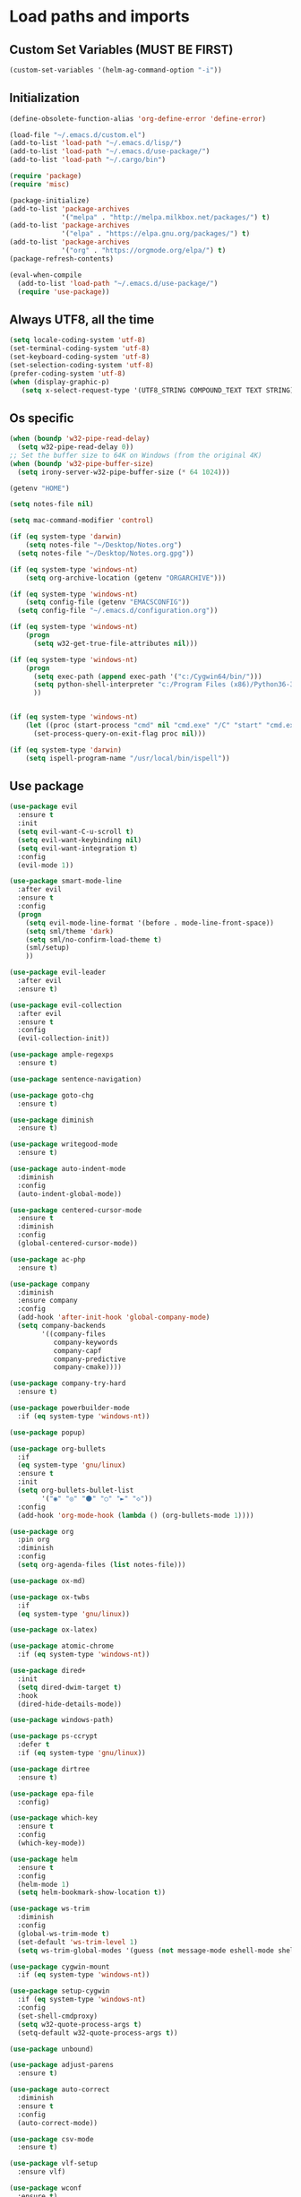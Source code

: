 #+STARTUP: showeverything

* Load paths and imports
** Custom Set Variables (MUST BE FIRST)
#+BEGIN_SRC emacs-lisp
  (custom-set-variables '(helm-ag-command-option "-i"))
#+END_SRC
** Initialization
#+BEGIN_SRC emacs-lisp
  (define-obsolete-function-alias 'org-define-error 'define-error)

  (load-file "~/.emacs.d/custom.el")
  (add-to-list 'load-path "~/.emacs.d/lisp/")
  (add-to-list 'load-path "~/.emacs.d/use-package/")
  (add-to-list 'load-path "~/.cargo/bin")

  (require 'package)
  (require 'misc)

  (package-initialize)
  (add-to-list 'package-archives
               '("melpa" . "http://melpa.milkbox.net/packages/") t)
  (add-to-list 'package-archives
               '("elpa" . "https://elpa.gnu.org/packages/") t)
  (add-to-list 'package-archives
               '("org" . "https://orgmode.org/elpa/") t)
  (package-refresh-contents)

  (eval-when-compile
    (add-to-list 'load-path "~/.emacs.d/use-package/")
    (require 'use-package))

#+END_SRC
** Always UTF8, all the time
#+BEGIN_SRC emacs-lisp
  (setq locale-coding-system 'utf-8)
  (set-terminal-coding-system 'utf-8)
  (set-keyboard-coding-system 'utf-8)
  (set-selection-coding-system 'utf-8)
  (prefer-coding-system 'utf-8)
  (when (display-graphic-p)
     (setq x-select-request-type '(UTF8_STRING COMPOUND_TEXT TEXT STRING)))
#+END_SRC
** Os specific
#+BEGIN_SRC emacs-lisp
  (when (boundp 'w32-pipe-read-delay)
    (setq w32-pipe-read-delay 0))
  ;; Set the buffer size to 64K on Windows (from the original 4K)
  (when (boundp 'w32-pipe-buffer-size)
    (setq irony-server-w32-pipe-buffer-size (* 64 1024)))

  (getenv "HOME")

  (setq notes-file nil)

  (setq mac-command-modifier 'control)

  (if (eq system-type 'darwin)
      (setq notes-file "~/Desktop/Notes.org")
    (setq notes-file "~/Desktop/Notes.org.gpg"))

  (if (eq system-type 'windows-nt)
      (setq org-archive-location (getenv "ORGARCHIVE")))

  (if (eq system-type 'windows-nt)
      (setq config-file (getenv "EMACSCONFIG"))
    (setq config-file "~/.emacs.d/configuration.org"))

  (if (eq system-type 'windows-nt)
      (progn
        (setq w32-get-true-file-attributes nil)))

  (if (eq system-type 'windows-nt)
      (progn
        (setq exec-path (append exec-path '("c:/Cygwin64/bin/")))
        (setq python-shell-interpreter "c:/Program Files (x86)/Python36-32/python.exe")
        ))


  (if (eq system-type 'windows-nt)
      (let ((proc (start-process "cmd" nil "cmd.exe" "/C" "start" "cmd.exe")))
        (set-process-query-on-exit-flag proc nil)))

  (if (eq system-type 'darwin)
      (setq ispell-program-name "/usr/local/bin/ispell"))
#+END_SRC

** Use package
#+BEGIN_SRC emacs-lisp
  (use-package evil
    :ensure t
    :init
    (setq evil-want-C-u-scroll t)
    (setq evil-want-keybinding nil)
    (setq evil-want-integration t)
    :config
    (evil-mode 1))

  (use-package smart-mode-line
    :after evil
    :ensure t
    :config
    (progn
      (setq evil-mode-line-format '(before . mode-line-front-space))
      (setq sml/theme 'dark)
      (setq sml/no-confirm-load-theme t)
      (sml/setup)
      ))

  (use-package evil-leader
    :after evil
    :ensure t)

  (use-package evil-collection
    :after evil
    :ensure t
    :config
    (evil-collection-init))

  (use-package ample-regexps
    :ensure t)

  (use-package sentence-navigation)

  (use-package goto-chg
    :ensure t)

  (use-package diminish
    :ensure t)

  (use-package writegood-mode
    :ensure t)

  (use-package auto-indent-mode
    :diminish
    :config
    (auto-indent-global-mode))

  (use-package centered-cursor-mode
    :ensure t
    :diminish
    :config
    (global-centered-cursor-mode))

  (use-package ac-php
    :ensure t)

  (use-package company
    :diminish
    :ensure company
    :config
    (add-hook 'after-init-hook 'global-company-mode)
    (setq company-backends
          '((company-files
             company-keywords
             company-capf
             company-predictive
             company-cmake))))

  (use-package company-try-hard
    :ensure t)

  (use-package powerbuilder-mode
    :if (eq system-type 'windows-nt))

  (use-package popup)

  (use-package org-bullets
    :if
    (eq system-type 'gnu/linux)
    :ensure t
    :init
    (setq org-bullets-bullet-list
          '("◉" "◎" "⚫" "○" "►" "◇"))
    :config
    (add-hook 'org-mode-hook (lambda () (org-bullets-mode 1))))

  (use-package org
    :pin org
    :diminish
    :config
    (setq org-agenda-files (list notes-file)))

  (use-package ox-md)

  (use-package ox-twbs
    :if
    (eq system-type 'gnu/linux))

  (use-package ox-latex)

  (use-package atomic-chrome
    :if (eq system-type 'windows-nt))

  (use-package dired+
    :init
    (setq dired-dwim-target t)
    :hook
    (dired-hide-details-mode))

  (use-package windows-path)

  (use-package ps-ccrypt
    :defer t
    :if (eq system-type 'gnu/linux))

  (use-package dirtree
    :ensure t)

  (use-package epa-file
    :config)

  (use-package which-key
    :ensure t
    :config
    (which-key-mode))

  (use-package helm
    :ensure t
    :config
    (helm-mode 1)
    (setq helm-bookmark-show-location t))

  (use-package ws-trim
    :diminish
    :config
    (global-ws-trim-mode t)
    (set-default 'ws-trim-level 1)
    (setq ws-trim-global-modes '(guess (not message-mode eshell-mode shell-mode))))

  (use-package cygwin-mount
    :if (eq system-type 'windows-nt))

  (use-package setup-cygwin
    :if (eq system-type 'windows-nt)
    :config
    (set-shell-cmdproxy)
    (setq w32-quote-process-args t)
    (setq-default w32-quote-process-args t))

  (use-package unbound)

  (use-package adjust-parens
    :ensure t)

  (use-package auto-correct
    :diminish
    :ensure t
    :config
    (auto-correct-mode))

  (use-package csv-mode
    :ensure t)

  (use-package vlf-setup
    :ensure vlf)

  (use-package wconf
    :ensure t)

  (use-package darkroom
    :ensure t
    :defer t)

  (use-package yasnippet
    :ensure t
    :config
    (yas-global-mode 1))

  (use-package highlight-indent-guides
    :ensure t
    :config
    (add-hook 'prog-mode-hook 'highlight-indent-guides-mode))

  (use-package exec-path-from-shell
    :ensure t
    :init
    (exec-path-from-shell-initialize))

  (use-package flycheck
    :ensure t)

  (use-package magit
    :ensure t)

  (use-package evil-magit
    :ensure t
    :config (evil-magit-init))

  (use-package perspective
    :ensure t
    :init
    (persp-mode))

  (use-package ace-window
    :config
    (global-set-key (kbd "M-o") 'ace-window))

  (use-package treemacs
    :ensure t
    :defer t
    :init
    (with-eval-after-load 'winum
      (define-key winum-keymap (kbd "M-0") #'treemacs-select-window))
    :config
    (progn
      (setq treemacs-collapse-dirs                 (if (executable-find "python") 3 0)
            treemacs-deferred-git-apply-delay      0.5
            treemacs-display-in-side-window        t
            treemacs-file-event-delay              5000
            treemacs-file-follow-delay             0.2
            treemacs-follow-after-init             t
            treemacs-git-command-pipe              ""
            treemacs-goto-tag-strategy             'refetch-index
            treemacs-indentation                   1
            treemacs-indentation-string            " "
            treemacs-is-never-other-window         t
            treemacs-max-git-entries               5000
            treemacs-no-png-images                 nil
            treemacs-no-delete-other-windows       t
            treemacs-project-follow-cleanup        nil
            treemacs-persist-file                  (expand-file-name ".cache/treemacs-persist" user-emacs-directory)
            treemacs-recenter-distance             0.1
            treemacs-recenter-after-file-follow    nil
            treemacs-recenter-after-tag-follow     nil
            treemacs-recenter-after-project-jump   'always
            treemacs-recenter-after-project-expand 'on-distance
            treemacs-show-cursor                   nil
            treemacs-show-hidden-files             t
            treemacs-silent-filewatch              nil
            treemacs-silent-refresh                nil
            treemacs-sorting                       'alphabetic-desc
            treemacs-space-between-root-nodes      t
            treemacs-tag-follow-cleanup            t
            treemacs-tag-follow-delay              1.5
            treemacs-width                         35)

      ;; The default width and height of the icons is 22 pixels. If you are
      ;; using a Hi-DPI display, uncomment this to double the icon size.
      ;;(treemacs-resize-icons 44)

      (treemacs-follow-mode t)
      (treemacs-filewatch-mode t)
      (treemacs-fringe-indicator-mode t)
      (pcase (cons (not (null (executable-find "git")))
                   (not (null (executable-find "python3"))))
        (`(t . t)
         (treemacs-git-mode 'deferred))
        (`(t . _)
         (treemacs-git-mode 'simple))))
    :bind
    (:map global-map
          ("M-0"       . treemacs-select-window)
          ("C-x t 1"   . treemacs-delete-other-windows)
          ("C-x t t"   . treemacs)
          ("C-x t B"   . treemacs-bookmark)
          ("C-x t C-t" . treemacs-find-file)
          ("C-x t M-t" . treemacs-find-tag)))

  (use-package treemacs-evil
    :after treemacs evil
    :ensure t)

  (use-package treemacs-magit
    :after treemacs magit
    :ensure t)

  (use-package ag
    :defer t
    :ensure t)

  (use-package json-mode
    :ensure t)

  (use-package multi-term
    :ensure t)

#+END_SRC
* Mode control
** Auto mode alist & hooks
#+BEGIN_SRC emacs-lisp
  (add-to-list 'auto-mode-alist '("\\.log\\'" . log-view-mode))
  (add-to-list 'auto-mode-alist '("\\.bat\\'" . bat-mode))

  (add-hook 'log-view-mode-hook 'auto-revert-mode)
  (add-hook 'bat-mode-hook 'auto-revert-mode)

  (add-to-list 'auto-mode-alist '("\\.org\\'" . org-mode))
  (add-to-list 'auto-mode-alist '("\\.org.gpg\\'" . org-mode))
#+END_SRC
** Global and toggled modes
#+BEGIN_SRC emacs-lisp

(winner-mode 1)

(if (not (eq system-type 'windows-nt))
    (global-prettify-symbols-mode t))

(menu-bar-mode -1)
(toggle-scroll-bar -1)
(tool-bar-mode -1)

#+END_SRC
** Load hooks
#+BEGIN_SRC emacs-lisp
  (add-hook 'before-save-hook 'whitespace-cleanup)

  (add-hook 'python-mode-hook
            (lambda ()
              (setq python-indent 2)))

  (add-hook 'powershell-mode-hook
            (lambda ()
              (setq powershell-indent 2)))

  (add-hook 'php-mode-hook
            (lambda ()
              (setq indent-tabs-mode t)
              (setq tab-width 4)
              (c-set-style "symfony2")))

  (add-hook 'js-mode-hook
            (lambda ()
              (setq js-indent-level 4)))

  (add-hook 'json-mode-hook
            (lambda ()
              (make-local-variable 'js-indent-level)
              (setq js-indent-level 2)))



#+END_SRC
* File handling
** Encryption
#+BEGIN_SRC emacs-lisp
  (if (eq system-type 'window-nt)
      (setf epa-pinentry-mode 'loopback))
  (epa-file-enable)

#+END_SRC
** Backups & versioning
#+BEGIN_SRC emacs-lisp

(setq backup-directory-alist
          `(("." . ,(concat user-emacs-directory "backups"))))
;; keep old versions, much version control
(setq delete-old-versions -1)
(setq version-control t)
(setq vc-make-backup-files t)

(setq auto-save-file-name-transforms '((".*" "~/.emacs.d/auto-save-list/" t)))

(setq savehist-file "~/.emacs.d/savehist")
(savehist-mode 1)
(setq history-length t)
(setq history-delete-duplicates t)
(setq savehist-save-minibuffer-history 1)
(setq savehist-additional-variables
      '(kill-ring
  search-ring
  regexp-search-ring))

#+END_SRC

* Editor config
** Graphics / UI / Appearance

#+BEGIN_SRC emacs-lisp
  (setq inhibit-splash-screen t)
  (add-to-list 'default-frame-alist '(fullscreen . maximized))
  (setq visible-bell 1)
  (show-paren-mode 1)
  (display-time-mode 1)

  (if (eq system-type 'gnu/linux)
      (load-theme 'tango-dark)
      (load-theme 'leuven))

  (set-face-attribute 'default nil :height 160)

  (blink-cursor-mode -1)

#+END_SRC
** Startup hook
#+BEGIN_SRC emacs-lisp

  ; Open split shell on launch
  (add-hook 'emacs-startup-hook
    (lambda ()
      (let ((w (split-window-below -10)))
        (select-window w)
        (multi-term))
        (switch-to-buffer "*terminal<1>*")))

#+END_SRC
** Interaction / input
#+BEGIN_SRC emacs-lisp
  (fset 'yes-or-no-p 'y-or-n-p)
  (undo-tree-mode)

  (setq comint-password-prompt-regexp
        (concat comint-password-prompt-regexp
                "\\|Enter password"))
#+END_SRC

** Text
#+BEGIN_SRC emacs-lisp

  (if (eq system-type 'windows-nt)
      (add-to-list 'exec-path ""))

  (setq-default search-invisible t)

  (if (eq system-type 'darwin)
      (set-face-attribute 'default nil :height 200))

  (setq ccm-recenter-at-end-of-file t)

  (setq-default tab-width 4)

#+END_SRC
** Code completion / show
#+BEGIN_SRC emacs-lisp

  (setq company-dabbrev-downcase 0)
  (setq company-idle-delay 0.3)

  (setq dumb-jump-prefer-searcher 'ag)

#+END_SRC
** Operating System Integration
#+BEGIN_SRC emacs-lisp
  ;(server-start)
  (setq delete-by-moving-to-trash t)

  (if (eq system-type 'window-nt)
      (progn
        'atomic-chrome-start-httpd
        'atomic-chrome-start-server))

  (if (eq system-type 'windows-nt)
      (progn
        (let ((proc (start-process "cmd" nil "cmd.exe" "/C" "start" "cmd.exe")))
          (set-process-query-on-exit-flag proc nil))))

  (defcustom powershell-location-of-exe
    "c:\\windows\\SYSWOW64\\WindowsPowerShell\\v1.0\\powershell.exe"
    "A string, providing the location of the Powershell.exe."
    :group 'powershell)
#+END_SRC
** LaTex
#+BEGIN_SRC emacs-lisp
  (setq latex-run-command "pdflatex")

#+END_SRC
** Evil Mode Config
#+BEGIN_SRC emacs-lisp

 ; For modes where we don't want to use evil

#+END_SRC

** Keybindings / shortcuts

#+BEGIN_SRC emacs-lisp
  (global-evil-leader-mode)

  (windmove-default-keybindings)

  (defvar my-leader-map (make-sparse-keymap))
  (defvar my-org-menu (make-sparse-keymap))
  (defvar my-nav-menu (make-sparse-keymap))
  (defvar my-command-menu (make-sparse-keymap))
  (defvar my-display-menu (make-sparse-keymap))
  (defvar my-buffer-menu (make-sparse-keymap))
  (defvar my-window-menu (make-sparse-keymap))
  (defvar my-visual-menu (make-sparse-keymap))
  (defvar my-perspective-menu (make-sparse-keymap))
  (defvar my-treemacs-menu (make-sparse-keymap))
  (defvar my-ag-menu (make-sparse-keymap))
  (defvar my-multiterm-menu (make-sparse-keymap))

  (global-set-key  (kbd "C-x b") 'helm-mini)
  (evil-leader/set-leader "<SPC>")

  (evil-leader/set-key
    "o" my-org-menu
    "a" my-ag-menu
    "c" my-command-menu
    "b" my-buffer-menu
    "w" my-window-menu
    "d" my-display-menu
    "g" my-nav-menu
    "v" my-visual-menu
    "p" my-perspective-menu
    "t" my-treemacs-menu
    "m" my-multiterm-menu
    "SPC" 'helm-M-x
    "f" 'helm-find-files
    "n" 'evil-buffer-new
    "i" 'dired-jump
    "s" 'save-buffer
    "r" 'rename-buffer
    "TAB" 'company-try-hard
    "q" 'save-buffers-kill-terminal)

  (with-eval-after-load 'evil-maps
    (progn
      (define-key evil-normal-state-map (kbd "M-t") 'scroll-other-window)
      (define-key evil-normal-state-map (kbd "M-c") 'scroll-other-window-down)
      (define-key evil-normal-state-map (kbd "g t") 'evil-next-buffer)
      (define-key evil-normal-state-map (kbd "g T") 'evil-prev-buffer)
      ))

  (defun load-notes ()
    "Load notes org"
    (interactive)
    (find-file notes-file))

  (defun load-config ()
    "Load emacs config"
    (interactive)
    (find-file config-file))


  (define-key my-nav-menu (kbd "n") 'load-notes)
  (define-key my-nav-menu (kbd "c") 'load-config)
  (define-key my-nav-menu (kbd "s") '(lambda nil
                                     (interactive)
                                   (switch-to-buffer (get-buffer-create "*scratch*"))
                                   (lisp-interaction-mode)))

  (define-key my-org-menu (kbd "c") 'org-capture)
  (define-key my-org-menu (kbd "a") 'org-agenda)
  (define-key my-org-menu (kbd "t") 'org-todo-list)
  (define-key my-org-menu (kbd "r") 'org-refile)
  (define-key my-org-menu (kbd "m") 'helm-imenu)

  (define-key my-visual-menu (kbd "v") 'visual-line-mode)
  (define-key my-visual-menu (kbd "c") 'centered-cursor-mode)

  (define-key my-command-menu (kbd "s") 'bookmark-set)
  (define-key my-command-menu (kbd "c") 'helm-filtered-bookmarks)

  (define-key my-buffer-menu (kbd "b") 'helm-mini)
  (define-key my-buffer-menu (kbd "i") 'ibuffer)
  (define-key my-buffer-menu (kbd "c") 'kill-buffer)
  (define-key my-buffer-menu (kbd "n") 'next-buffer)
  (define-key my-buffer-menu (kbd "p") 'previous-buffer)

  (define-key my-window-menu (kbd "k") 'delete-window)
  (define-key my-window-menu (kbd "c") 'delete-other-windows)
  (define-key my-window-menu (kbd "h") 'split-window-horizontally)
  (define-key my-window-menu (kbd "v") 'split-window-vertically)
  (define-key my-window-menu (kbd "o") 'other-window)
  (define-key my-window-menu (kbd "f") 'toggle-frame-fullscreen)

  (define-key my-display-menu (kbd "i") 'text-scale-increase)
  (define-key my-display-menu (kbd "d") 'text-scale-decrease)


  (define-key my-treemacs-menu (kbd "s") 'treemacs-switch-workspace)
  (define-key my-treemacs-menu (kbd "b") 'treemacs-bookmark)
  (define-key my-treemacs-menu (kbd "s") 'treemacs-add-bookmark)
  (define-key my-treemacs-menu (kbd "w") 'treemacs-create-workspace)
  (define-key my-treemacs-menu (kbd "c") 'treemacs-delete-other-windows)
  (define-key my-treemacs-menu (kbd "f") 'treemacs-find-file)
  (define-key my-treemacs-menu (kbd "t") 'treemacs)
  (define-key my-treemacs-menu (kbd "g") 'treemacs-switch-workspace)


  (define-key my-ag-menu (kbd "p") 'ag-project)

  (define-key my-multiterm-menu (kbd "m") 'multi-term)
  (define-key my-multiterm-menu (kbd "p") 'multi-term-prev)
  (define-key my-multiterm-menu (kbd "n") 'multi-term-next)

#+END_SRC
** Evil sentence
#+BEGIN_SRC emacs-lisp

(define-key evil-motion-state-map ")" 'sentence-nav-evil-forward)
(define-key evil-motion-state-map "(" 'sentence-nav-evil-backward)
(define-key evil-motion-state-map "g)" 'sentence-nav-evil-forward-end)
(define-key evil-motion-state-map "g(" 'sentence-nav-evil-backward-end)
(define-key evil-outer-text-objects-map "s" 'sentence-nav-evil-a-sentence)
(define-key evil-inner-text-objects-map "s" 'sentence-nav-evil-inner-sentence)

#+END_SRC

** Org-agenda Vim Keybindings                                 :orgmode:evil:
#+BEGIN_SRC emacs-lisp
  (eval-after-load 'org-agenda
   '(progn
      (evil-set-initial-state 'org-agenda-mode 'normal)
      (evil-define-key 'normal org-agenda-mode-map
        (kbd "<RET>") 'org-agenda-switch-to
        (kbd "\t") 'org-agenda-goto

        "q" 'org-agenda-quit
        "r" 'org-agenda-redo
        "S" 'org-save-all-org-buffers
        "gj" 'org-agenda-goto-date
        "gJ" 'org-agenda-clock-goto
        "gm" 'org-agenda-bulk-mark
        "go" 'org-agenda-open-link
        "s" 'org-agenda-schedule
        "+" 'org-agenda-priority-up
        "," 'org-agenda-priority
        "-" 'org-agenda-priority-down
        "y" 'org-agenda-todo-yesterday
        "n" 'org-agenda-add-note
        "t" 'org-agenda-todo
        ":" 'org-agenda-set-tags
        ";" 'org-timer-set-timer
        "I" 'helm-org-task-file-headings
        "i" 'org-agenda-clock-in-avy
        "O" 'org-agenda-clock-out-avy
        "u" 'org-agenda-bulk-unmark
        "x" 'org-agenda-exit
        "j"  'org-agenda-next-line
        "k"  'org-agenda-previous-line
        "vt" 'org-agenda-toggle-time-grid
        "va" 'org-agenda-archives-mode
        "vw" 'org-agenda-week-view
        "vl" 'org-agenda-log-mode
        "vd" 'org-agenda-day-view
        "vc" 'org-agenda-show-clocking-issues
        "g/" 'org-agenda-filter-by-tag
        "o" 'delete-other-windows
        "gh" 'org-agenda-holiday
        "gv" 'org-agenda-view-mode-dispatch
        "f" 'org-agenda-later
        "b" 'org-agenda-earlier
        "c" 'helm-org-capture-templates
        "e" 'org-agenda-set-effort
        "n" nil  ; evil-search-next
        "{" 'org-agenda-manipulate-query-add-re
        "}" 'org-agenda-manipulate-query-subtract-re
        "A" 'org-agenda-toggle-archive-tag
        "." 'org-agenda-goto-today
        "0" 'evil-digit-argument-or-evil-beginning-of-line
        "<" 'org-agenda-filter-by-category
        ">" 'org-agenda-date-prompt
        "F" 'org-agenda-follow-mode
        "D" 'org-agenda-deadline
        "H" 'org-agenda-holidays
        "J" 'org-agenda-next-date-line
        "K" 'org-agenda-previous-date-line
        "L" 'org-agenda-recenter
        "P" 'org-agenda-show-priority
        "R" 'org-agenda-clockreport-mode
        "Z" 'org-agenda-sunrise-sunset
        "T" 'org-agenda-show-tags
        "X" 'org-agenda-clock-cancel
        "[" 'org-agenda-manipulate-query-add
        "g\\" 'org-agenda-filter-by-tag-refine
        "]" 'org-agenda-manipulate-query-subtract)))
#+END_SRC

** Evil escape
#+BEGIN_SRC emacs-lisp

  (use-package evil-escape
    :ensure t
    :commands evil-escape-mode
    :init
    (setq evil-escape-excluded-states '(normal visual multiedit
          emacs motion) evil-escape-excluded-major-modes
          '(neotree-mode) evil-escape-key-sequence "jk"
          evil-escape-delay 0.25)
    (add-hook 'after-init-hook #'evil-escape-mode)
    :config
    ;; no `evil-escape' in minibuffer
    (cl-pushnew #'minibufferp evil-escape-inhibit-functions :test #'eq)

    (define-key evil-insert-state-map  (kbd "C-g") #'evil-escape)
    (define-key evil-replace-state-map (kbd "C-g") #'evil-escape)
    (define-key evil-visual-state-map  (kbd "C-g") #'evil-escape)
    (define-key evil-operator-state-map (kbd "C-g") #'evil-escape))
#+END_SRC
** org-mode
#+BEGIN_SRC emacs-lisp
  (setq org-imenu-depth 5)
  (setq org-hide-emphasis-markers t)
  (setq org-default-notes-file notes-file)
  (setq org-indent-mode t)
  (setq org-startup-truncated nil)
  (setq org-todo-keywords
        '((sequence "TODO(t)" "MAYBE(m!)" "IN PROGRESS(p!)" "DONE(d!)" "CANCELLED(c@)")))

  (setq org-keyword-faces
        '(("TODO(t)" . org-warning) ("IN PROGRESS(p!)" . "yellow") ("MAYBE(m!)" . "blue") ("DONE(d!)" . "green") ("CANCELED(c@)" . (:foreground "red" :background "yellow" :weight bold))))
  (setq org-M-RET-may-split-line '((default . nil)))

  (if (eq system-type 'gnu/linux)
      (setq org-ellipsis "▼"))

  (add-to-list 'org-latex-classes
               '("booklet"
                 "\\documentclass[11pt,a4paper]{memoir}"
                 ("\\section{%s}" . "\\section*{%s}")
                 ))


  (add-to-list 'org-latex-classes
               '("memoir-book"
                 "\\documentclass[11pt,a4paper]{memoir}"
                 ("\\chapter{%s}" . "\\chapter*{%s}")
                 ("\\section{%s}" . "\\section*{%s}")
                 ))

  (add-to-list 'org-latex-classes
               '("book"
                 "\\documentclass[11pt,a4paper]{book}"
                 ("\\chapter{%s}" . "\\chapter*{%s}")
                 ("\\section{%s}" . "\\section*{%s}")
                 ))

  (setq org-export-with-smart-quotes t)

  (load "~/.emacs.d/capture-templates.el")
  (setq org-agenda-skip-scheduled-if-done t)


  (advice-add 'org-archive-done-tasks :after #'org-save-all-org-buffers)
  (advice-add 'org-archive-cancelled-tasks :after #'org-save-all-org-buffers)
#+END_SRC
** Bookmarks
#+BEGIN_SRC emacs-lisp
  (setq bookmark-save-flag 1)
#+END_SRC
** Perspective config
#+BEGIN_SRC emacs-lisp

  (define-key my-perspective-menu (kbd "s") 'persp-switch)
  (define-key my-perspective-menu (kbd "k") 'persp-remove-buffer)
  (define-key my-perspective-menu (kbd "c") 'persp-kill)

  (define-key my-perspective-menu (kbd "r") 'persp-rename)
  (define-key my-perspective-menu (kbd "a") 'persp-add-buffer)
  (define-key my-perspective-menu (kbd "A") 'persp-set-buffer)
  (define-key my-perspective-menu (kbd "i") 'persp-import)
  (define-key my-perspective-menu (kbd "n") 'persp-next)
  (define-key my-perspective-menu (kbd "p") 'persp-prev)

#+END_SRC
* Language specific
** Rust
#+BEGIN_SRC emacs-lisp
  (setq rust-indent-offset 2)
#+END_SRC
